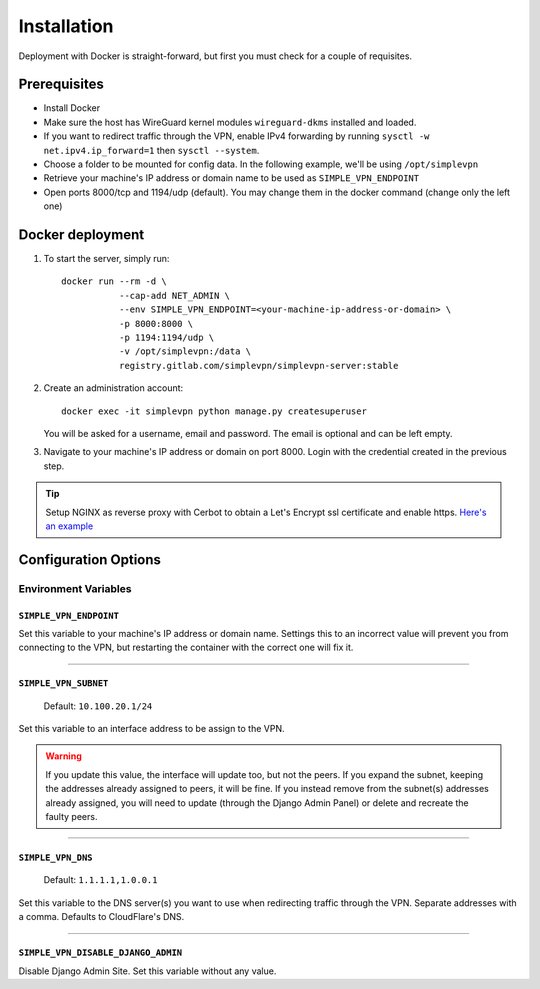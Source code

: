 .. _installation:

============
Installation
============

Deployment with Docker is straight-forward, but first you must check for a couple of requisites.

Prerequisites
=============

* Install Docker
* Make sure the host has WireGuard kernel modules ``wireguard-dkms`` installed and loaded.
* If you want to redirect traffic through the VPN, enable IPv4 forwarding by running ``sysctl -w net.ipv4.ip_forward=1`` then ``sysctl --system``.
* Choose a folder to be mounted for config data. In the following example, we'll be using ``/opt/simplevpn``
* Retrieve your machine's IP address or domain name to be used as ``SIMPLE_VPN_ENDPOINT``
* Open ports 8000/tcp and 1194/udp (default). You may change them in the docker command (change only the left one)

Docker deployment
=================
1. To start the server, simply run::

      docker run --rm -d \
                 --cap-add NET_ADMIN \
                 --env SIMPLE_VPN_ENDPOINT=<your-machine-ip-address-or-domain> \
                 -p 8000:8000 \
                 -p 1194:1194/udp \
                 -v /opt/simplevpn:/data \
                 registry.gitlab.com/simplevpn/simplevpn-server:stable

2. Create an administration account::

      docker exec -it simplevpn python manage.py createsuperuser

   You will be asked for a username, email and password. The email is optional and can be left empty.


3. Navigate to your machine's IP address or domain on port 8000. Login with the credential created in the previous step.


.. tip:: Setup NGINX as reverse proxy with Cerbot to obtain a Let's Encrypt ssl certificate and enable https.
    `Here's an example <https://www.digitalocean.com/community/tutorials/how-to-set-up-let-s-encrypt-with-nginx-server-blocks-on-ubuntu-16-04>`_


Configuration Options
=====================

Environment Variables
~~~~~~~~~~~~~~~~~~~~~

``SIMPLE_VPN_ENDPOINT``
-----------------------

Set this variable to your machine's IP address or domain name. Settings this to an incorrect value will prevent you from connecting to the VPN,
but restarting the container with the correct one will fix it.

------

``SIMPLE_VPN_SUBNET``
--------------------------------------
  Default: ``10.100.20.1/24``

Set this variable to an interface address to be assign to the VPN.


.. warning:: If you update this value, the interface will update too, but not the peers. If you expand the subnet, keeping the addresses already assigned to peers, it will be fine.
    If you instead remove from the subnet(s) addresses already assigned, you will need to update (through the Django Admin Panel) or delete and recreate the faulty peers.

------

``SIMPLE_VPN_DNS``
------------------------------------
  Default: ``1.1.1.1,1.0.0.1``

Set this variable to the DNS server(s) you want to use when redirecting traffic through the VPN. Separate addresses with a comma.
Defaults to CloudFlare's DNS.

------

``SIMPLE_VPN_DISABLE_DJANGO_ADMIN``
-----------------------------------
Disable Django Admin Site. Set this variable without any value.
